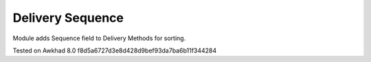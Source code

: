 Delivery Sequence
=================

Module adds Sequence field to Delivery Methods for sorting.

Tested on Awkhad 8.0 f8d5a6727d3e8d428d9bef93da7ba6b11f344284
